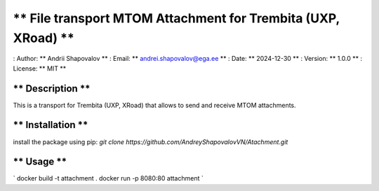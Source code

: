 ** File transport MTOM Attachment for Trembita (UXP, XRoad) **
=============================

: Author: ** Andrii Shapovalov **
: Email: ** andrei.shapovalov@ega.ee **
: Date: ** 2024-12-30 **
: Version: ** 1.0.0 **
: License: ** MIT **

** Description **
-------------------------

This is a transport for Trembita (UXP, XRoad) that allows to send and receive MTOM attachments.

** Installation **
-------------------------

install the package using pip:
`git clone https://github.com/AndreyShapovalovVN/Atachment.git`

** Usage **
----------------------------
`
docker build -t attachment .
docker run -p 8080:80 attachment
`